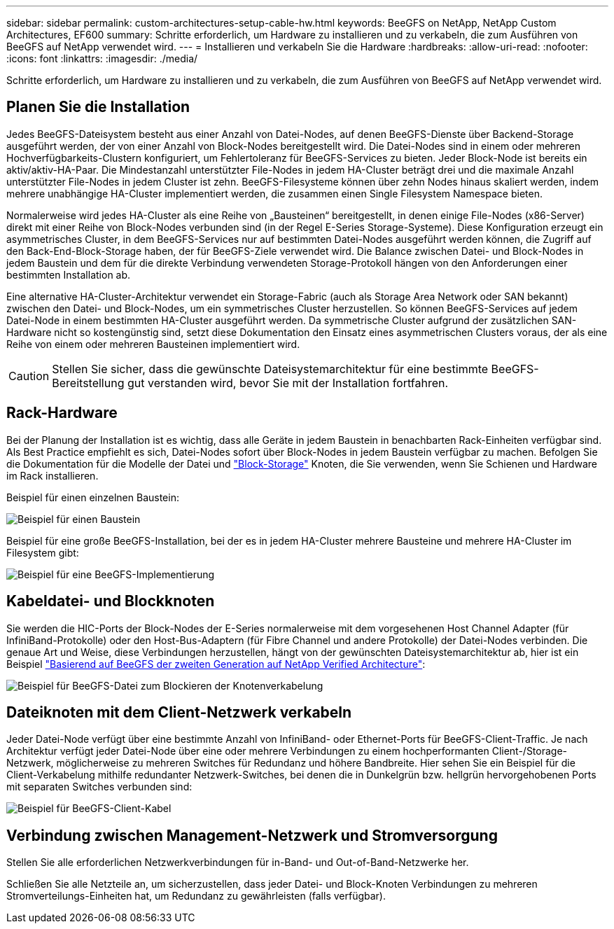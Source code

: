 ---
sidebar: sidebar 
permalink: custom-architectures-setup-cable-hw.html 
keywords: BeeGFS on NetApp, NetApp Custom Architectures, EF600 
summary: Schritte erforderlich, um Hardware zu installieren und zu verkabeln, die zum Ausführen von BeeGFS auf NetApp verwendet wird. 
---
= Installieren und verkabeln Sie die Hardware
:hardbreaks:
:allow-uri-read: 
:nofooter: 
:icons: font
:linkattrs: 
:imagesdir: ./media/


[role="lead"]
Schritte erforderlich, um Hardware zu installieren und zu verkabeln, die zum Ausführen von BeeGFS auf NetApp verwendet wird.



== Planen Sie die Installation

Jedes BeeGFS-Dateisystem besteht aus einer Anzahl von Datei-Nodes, auf denen BeeGFS-Dienste über Backend-Storage ausgeführt werden, der von einer Anzahl von Block-Nodes bereitgestellt wird. Die Datei-Nodes sind in einem oder mehreren Hochverfügbarkeits-Clustern konfiguriert, um Fehlertoleranz für BeeGFS-Services zu bieten. Jeder Block-Node ist bereits ein aktiv/aktiv-HA-Paar. Die Mindestanzahl unterstützter File-Nodes in jedem HA-Cluster beträgt drei und die maximale Anzahl unterstützter File-Nodes in jedem Cluster ist zehn. BeeGFS-Filesysteme können über zehn Nodes hinaus skaliert werden, indem mehrere unabhängige HA-Cluster implementiert werden, die zusammen einen Single Filesystem Namespace bieten.

Normalerweise wird jedes HA-Cluster als eine Reihe von „Bausteinen“ bereitgestellt, in denen einige File-Nodes (x86-Server) direkt mit einer Reihe von Block-Nodes verbunden sind (in der Regel E-Series Storage-Systeme). Diese Konfiguration erzeugt ein asymmetrisches Cluster, in dem BeeGFS-Services nur auf bestimmten Datei-Nodes ausgeführt werden können, die Zugriff auf den Back-End-Block-Storage haben, der für BeeGFS-Ziele verwendet wird. Die Balance zwischen Datei- und Block-Nodes in jedem Baustein und dem für die direkte Verbindung verwendeten Storage-Protokoll hängen von den Anforderungen einer bestimmten Installation ab.

Eine alternative HA-Cluster-Architektur verwendet ein Storage-Fabric (auch als Storage Area Network oder SAN bekannt) zwischen den Datei- und Block-Nodes, um ein symmetrisches Cluster herzustellen. So können BeeGFS-Services auf jedem Datei-Node in einem bestimmten HA-Cluster ausgeführt werden. Da symmetrische Cluster aufgrund der zusätzlichen SAN-Hardware nicht so kostengünstig sind, setzt diese Dokumentation den Einsatz eines asymmetrischen Clusters voraus, der als eine Reihe von einem oder mehreren Bausteinen implementiert wird.


CAUTION: Stellen Sie sicher, dass die gewünschte Dateisystemarchitektur für eine bestimmte BeeGFS-Bereitstellung gut verstanden wird, bevor Sie mit der Installation fortfahren.



== Rack-Hardware

Bei der Planung der Installation ist es wichtig, dass alle Geräte in jedem Baustein in benachbarten Rack-Einheiten verfügbar sind. Als Best Practice empfiehlt es sich, Datei-Nodes sofort über Block-Nodes in jedem Baustein verfügbar zu machen. Befolgen Sie die Dokumentation für die Modelle der Datei und link:https://docs.netapp.com/us-en/e-series/getting-started/getup-run-concept.html["Block-Storage"^] Knoten, die Sie verwenden, wenn Sie Schienen und Hardware im Rack installieren.

Beispiel für einen einzelnen Baustein:

image:../media/buildingblock-sr665v3.png["Beispiel für einen Baustein"]

Beispiel für eine große BeeGFS-Installation, bei der es in jedem HA-Cluster mehrere Bausteine und mehrere HA-Cluster im Filesystem gibt:

image:../media/beegfs-design-image3-small.png["Beispiel für eine BeeGFS-Implementierung"]



== Kabeldatei- und Blockknoten

Sie werden die HIC-Ports der Block-Nodes der E-Series normalerweise mit dem vorgesehenen Host Channel Adapter (für InfiniBand-Protokolle) oder den Host-Bus-Adaptern (für Fibre Channel und andere Protokolle) der Datei-Nodes verbinden. Die genaue Art und Weise, diese Verbindungen herzustellen, hängt von der gewünschten Dateisystemarchitektur ab, hier ist ein Beispiel link:beegfs-design-hardware-architecture.html["Basierend auf BeeGFS der zweiten Generation auf NetApp Verified Architecture"^]:

image:./directattachcable.png["Beispiel für BeeGFS-Datei zum Blockieren der Knotenverkabelung"]



== Dateiknoten mit dem Client-Netzwerk verkabeln

Jeder Datei-Node verfügt über eine bestimmte Anzahl von InfiniBand- oder Ethernet-Ports für BeeGFS-Client-Traffic. Je nach Architektur verfügt jeder Datei-Node über eine oder mehrere Verbindungen zu einem hochperformanten Client-/Storage-Netzwerk, möglicherweise zu mehreren Switches für Redundanz und höhere Bandbreite. Hier sehen Sie ein Beispiel für die Client-Verkabelung mithilfe redundanter Netzwerk-Switches, bei denen die in Dunkelgrün bzw. hellgrün hervorgehobenen Ports mit separaten Switches verbunden sind:

image:./networkcable.png["Beispiel für BeeGFS-Client-Kabel"]



== Verbindung zwischen Management-Netzwerk und Stromversorgung

Stellen Sie alle erforderlichen Netzwerkverbindungen für in-Band- und Out-of-Band-Netzwerke her.

Schließen Sie alle Netzteile an, um sicherzustellen, dass jeder Datei- und Block-Knoten Verbindungen zu mehreren Stromverteilungs-Einheiten hat, um Redundanz zu gewährleisten (falls verfügbar).
